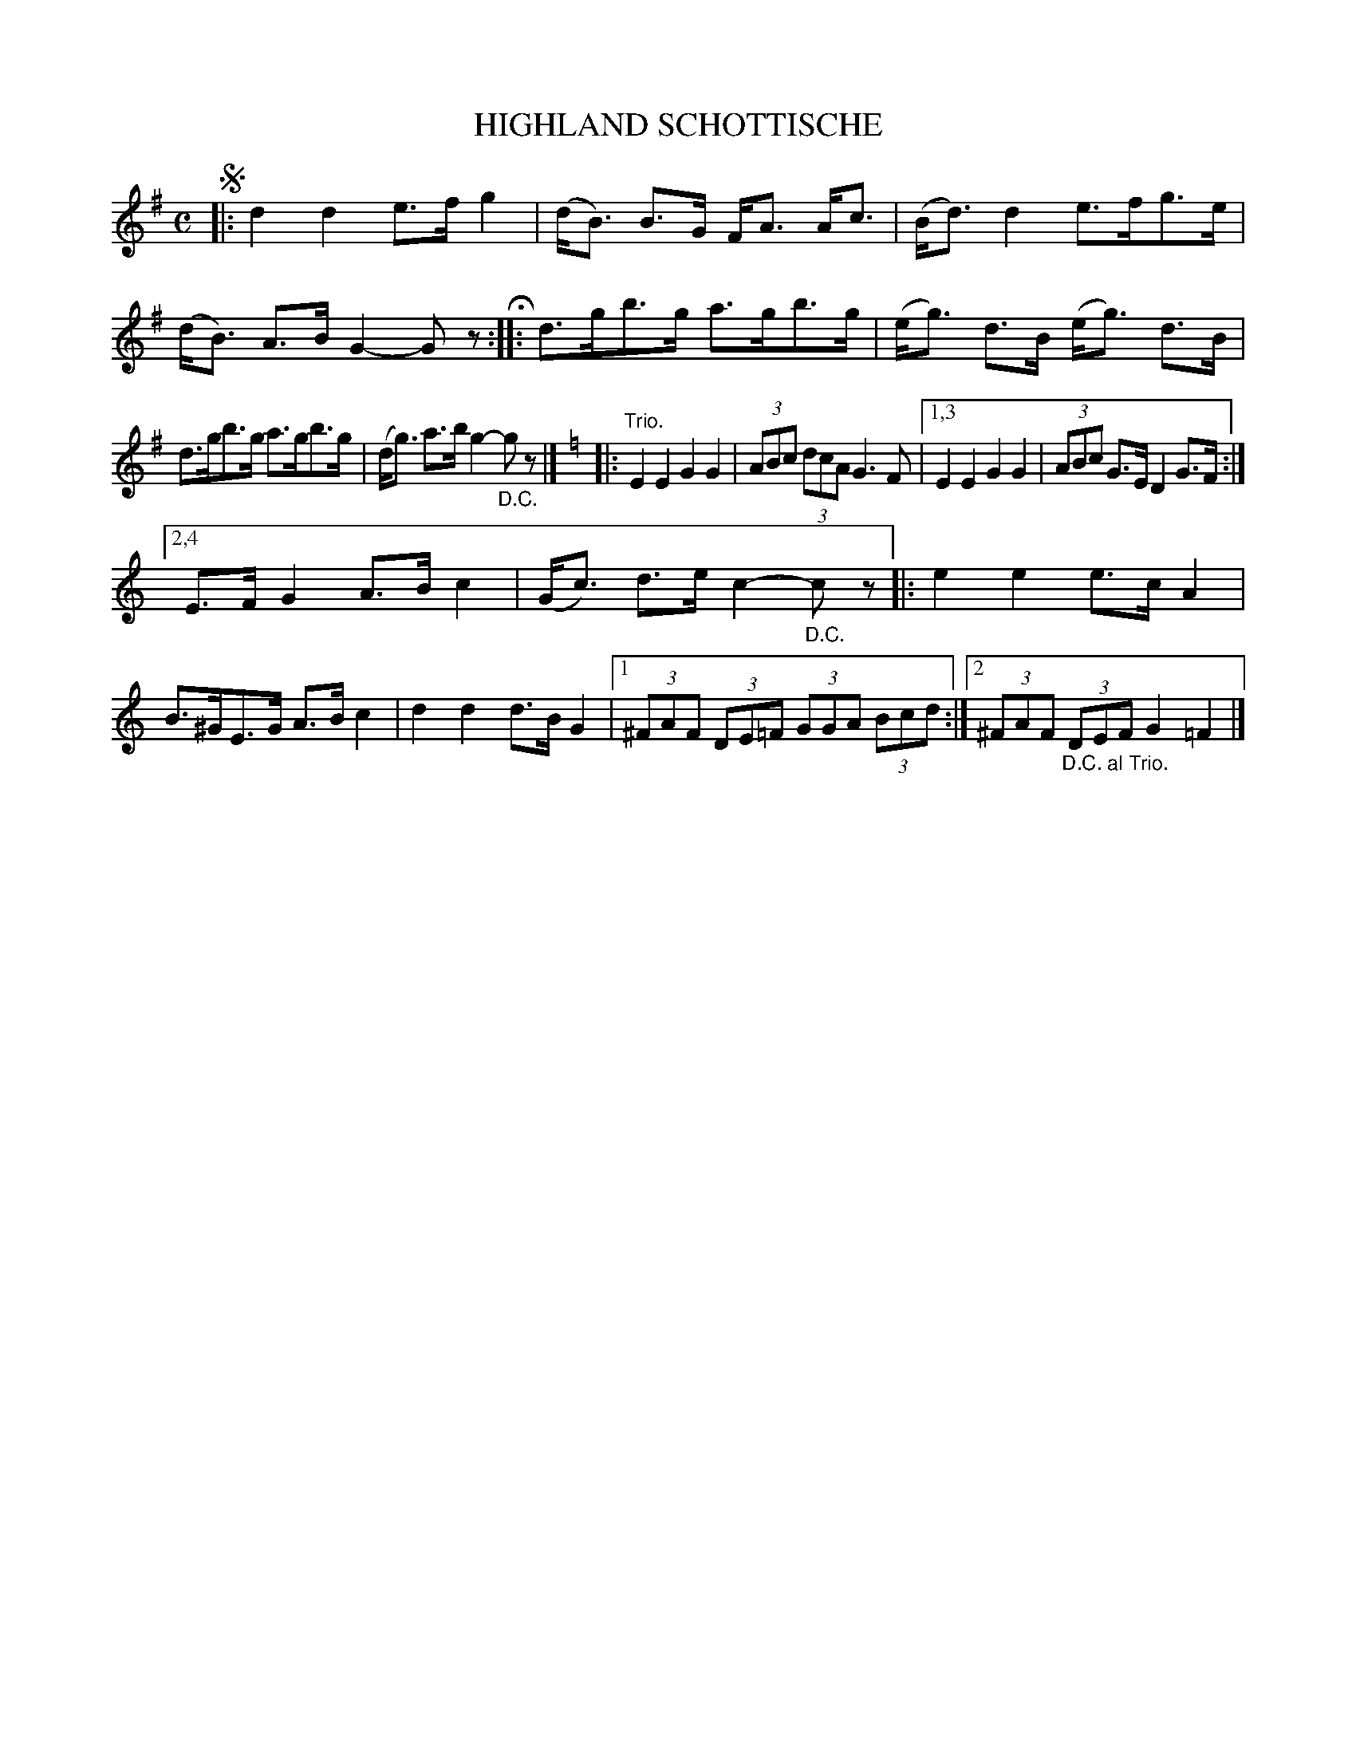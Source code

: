 X: 4390
T: HIGHLAND SCHOTTISCHE
R: Schottische
%R: shottish
B: James Kerr "Merry Melodies" v.4 p.42 #390
Z: 2016 John Chambers <jc:trillian.mit.edu>
M: C
L: 1/8
K: G
!segno!|:\
d2 d2 e>f g2 | (d<B) B>G F<A A<c |\
(B<d) d2 e>fg>e | (d<B) A>B G2- Gz H::\
d>gb>g a>gb>g | (e<g) d>B (e<g) d>B |
d>gb>g a>gb>g | (d<g) a>b g2- "_D.C."gz |]\
[K:=f][K:C]\
|: "Trio."\
E2 E2 G2 G2 | (3ABc (3dcA G3 F |\
[1,3 E2 E2 G2 G2 | (3ABc G>E D2 G>F :|
[2,4 E>F G2 A>B c2 | (G<c) d>e c2- "_D.C."cz |:\
e2 e2 e>c A2 | B>^GE>G A>B c2 |\
d2 d2 d>B G2 |[1 (3^FAF (3DE=F (3GGA (3Bcd :|\
[2 (3^FAF "_D.C. al Trio."(3DEF G2 =F2 |]

